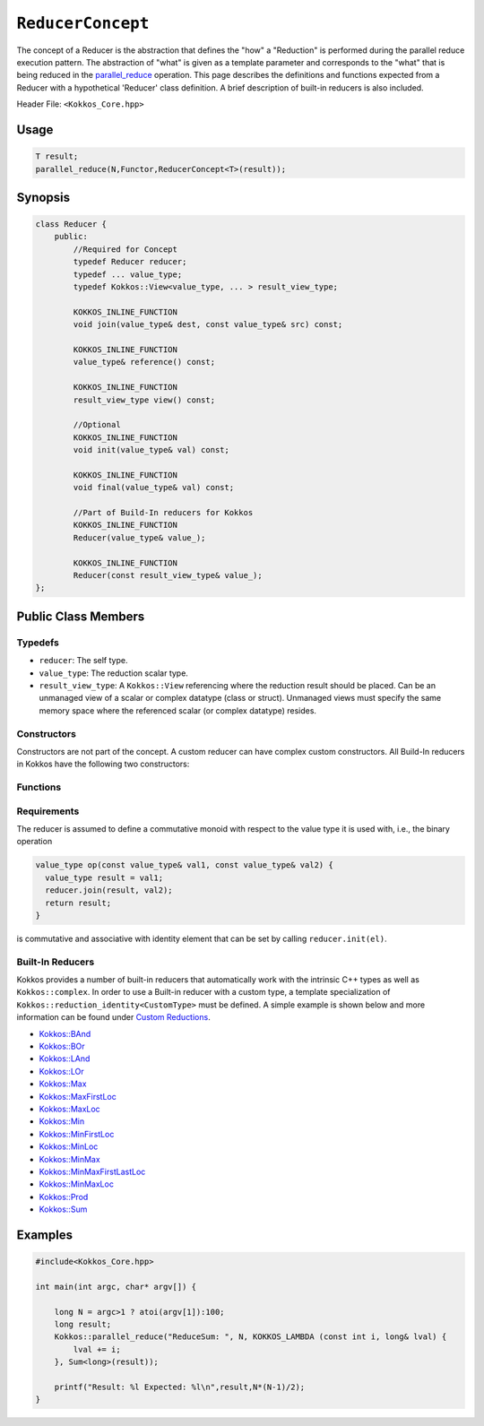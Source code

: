 ``ReducerConcept``
==================

.. role:: cpp(code)
    :language: cpp

The concept of a Reducer is the abstraction that defines the "how" a "Reduction" is performed during the parallel reduce execution pattern. The abstraction of "what" is given as a template parameter and corresponds to the "what" that is being reduced in the `parallel_reduce <../parallel-dispatch/parallel_reduce.html>`_ operation. This page describes the definitions and functions expected from a Reducer with a hypothetical 'Reducer' class definition. A brief description of built-in reducers is also included.

Header File: ``<Kokkos_Core.hpp>``

Usage
-----

.. code-block:: cpp

    T result;
    parallel_reduce(N,Functor,ReducerConcept<T>(result));


Synopsis
--------

.. code-block:: cpp

    class Reducer {
        public:
            //Required for Concept
            typedef Reducer reducer;
            typedef ... value_type;
            typedef Kokkos::View<value_type, ... > result_view_type;

            KOKKOS_INLINE_FUNCTION
            void join(value_type& dest, const value_type& src) const;

            KOKKOS_INLINE_FUNCTION
            value_type& reference() const;

            KOKKOS_INLINE_FUNCTION
            result_view_type view() const;

            //Optional
            KOKKOS_INLINE_FUNCTION
            void init(value_type& val) const;

            KOKKOS_INLINE_FUNCTION
            void final(value_type& val) const;

            //Part of Build-In reducers for Kokkos
            KOKKOS_INLINE_FUNCTION
            Reducer(value_type& value_);

            KOKKOS_INLINE_FUNCTION
            Reducer(const result_view_type& value_);
    };

Public Class Members
--------------------

Typedefs
~~~~~~~~

* ``reducer``: The self type.
* ``value_type``: The reduction scalar type.
* ``result_view_type``: A ``Kokkos::View`` referencing where the reduction result should be placed. Can be an unmanaged view of a scalar or complex datatype (class or struct). Unmanaged views must specify the same memory space where the referenced scalar (or complex datatype) resides.

Constructors
~~~~~~~~~~~~

Constructors are not part of the concept. A custom reducer can have complex custom constructors. All Build-In reducers in Kokkos have the following two constructors:

.. cpp:function:: KOKKOS_INLINE_FUNCTION Reducer(value_type& value_);

    * Constructs a reducer which references a local variable as its result location.

.. cpp:function:: KOKKOS_INLINE_FUNCTION Reducer(const result_view_type& value_);

    * Constructs a reducer which references a specific view as its result location.

Functions
~~~~~~~~~

.. cpp:function:: KOKKOS_INLINE_FUNCTION void join(value_type& dest, const value_type& src) const;

    * Combine ``src`` into ``dest``. For example, ``Add`` performs ``dest+=src;``.

.. cpp:function:: KOKKOS_INLINE_FUNCTION void init(value_type& val) const;

    * Optional callback initializing ``val`` with appropriate initial value. For example, 'Add' assigns ``val = 0;``, but Prod assigns ``val = 1;``.
      Defaults to calling the default constructor.

.. cpp:function:: KOKKOS_INLINE_FUNCTION void final(value_type& val) const;

    * Optional callback modifying the result ``val``. Defaults to a no-op.

.. cpp:function:: KOKKOS_INLINE_FUNCTION value_type& reference() const;

    * Returns a reference to the result place.

.. cpp:function:: KOKKOS_INLINE_FUNCTION result_view_type view() const;

    * Returns a view of the result place.

Requirements
~~~~~~~~~~~~

The reducer is assumed to define a commutative monoid with respect to the value type it is used with, i.e., the binary operation

.. code-block:: cpp

    value_type op(const value_type& val1, const value_type& val2) {
      value_type result = val1;
      reducer.join(result, val2);
      return result;
    }

is commutative and associative with identity element that can be set by calling ``reducer.init(el)``.


Built-In Reducers
~~~~~~~~~~~~~~~~~

Kokkos provides a number of built-in reducers that automatically work with the intrinsic C++ types as well as ``Kokkos::complex``. In order to use a Built-in reducer with a custom type, a template specialization of ``Kokkos::reduction_identity<CustomType>`` must be defined. A simple example is shown below and more information can be found under `Custom Reductions <../../../ProgrammingGuide/Custom-Reductions.html>`_.

* `Kokkos::BAnd <BAnd.html>`_
* `Kokkos::BOr <BOr.html>`_
* `Kokkos::LAnd <LAnd.html>`_
* `Kokkos::LOr <LOr.html>`_
* `Kokkos::Max <Max.html>`_
* `Kokkos::MaxFirstLoc <MaxFirstLoc.html>`_
* `Kokkos::MaxLoc <MaxLoc.html>`_
* `Kokkos::Min <Min.html>`_
* `Kokkos::MinFirstLoc <MinFirstLoc.html>`_
* `Kokkos::MinLoc <MinLoc.html>`_
* `Kokkos::MinMax <MinMax.html>`_
* `Kokkos::MinMaxFirstLastLoc <MinMaxFirstLastLoc.html>`_
* `Kokkos::MinMaxLoc <MinMaxLoc.html>`_
* `Kokkos::Prod <Prod.html>`_
* `Kokkos::Sum <Sum.html>`_

Examples
--------

.. code-block:: cpp

    #include<Kokkos_Core.hpp>

    int main(int argc, char* argv[]) {

        long N = argc>1 ? atoi(argv[1]):100;
        long result;
        Kokkos::parallel_reduce("ReduceSum: ", N, KOKKOS_LAMBDA (const int i, long& lval) {
            lval += i;
        }, Sum<long>(result));

        printf("Result: %l Expected: %l\n",result,N*(N-1)/2);
    }
